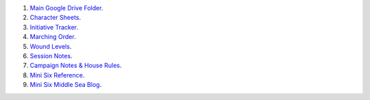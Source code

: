 .. title: Kid's Mini Six Middle Sea Links
.. slug: kids-mini-six-middle-sea-links
.. date: 2023-02-05 15:48:50 UTC-05:00
.. tags: rpg,mini six,middle sea,kids
.. category: gaming/rpg/actual-play/the-kids
.. link: 
.. description: 
.. type: text

#. `Main Google Drive
   Folder <https://docs.google.com/document/d/1gthdHD3YdRXWdwzkqHvtamXy6sXzgGD6JY4RWJqbBMY/edit#>`__.
#. `Character
   Sheets <https://drive.google.com/drive/folders/1JGobrob9M6PO1TyWDyLyylUaRiHJsjia>`__.
#. `Initiative
   Tracker <https://docs.google.com/spreadsheets/d/148qmDIDHoQ4vZzMLOYCY776bmAKeJpb6nvC41UXhPZM/edit#gid=0>`__.
#. `Marching
   Order <https://docs.google.com/document/d/1-8ptGgdo_40DV3hEyDvdTjHd0Md6ilO-KhOcUFLxfy4/edit#heading=h.3dh4rq6th88>`__.
#. `Wound
   Levels <https://docs.google.com/document/d/1p3scigf-_DXQpTSC0AM9YlfufyLFf6X3bFyUsCkQN0g/edit>`__.
#. `Session
   Notes <https://drive.google.com/drive/folders/1M0kwUTh1s93VPBlA1_GNQSyv2z_e5Ydb>`__.
#. `Campaign Notes & House
   Rules <https://drive.google.com/drive/folders/1Z1pICGCjuRq1DcPnSv5zIzVggbQ3wdAb>`__.
#. `Mini Six
   Reference <https://drive.google.com/drive/folders/1MpX6o-FKYlQC5d4kKeQGWIflBKllUNAE>`__.

#. `Mini Six Middle Sea Blog <http://consp.org/blog/blog-middle-sea.html>`__.
